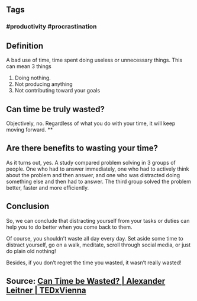 ** Tags
*** #productivity #procrastination
** Definition

A bad use of time, time spent doing useless or unnecessary things. This can mean 3 things

1. Doing nothing.
2. Not producing anything
3. Not contributing toward your goals
** Can time be truly wasted?

Objectively, no. Regardless of what you do with your time, it will keep moving forward.
**
** Are there benefits to wasting your time?

As it turns out, yes. A study compared problem solving in 3 groups of people. One who had to answer immediately, one who had to actively think about the problem and then answer, and one who was distracted doing something else and then had to answer. The third group solved the problem better, faster and more efficiently.
** Conclusion

So, we can conclude that distracting yourself from your tasks or duties can help you to do better when you come back to them.

Of course, you shouldn’t waste all day every day. Set aside some time to distract yourself, go on a walk, meditate, scroll through social media, or just do plain old nothing!

Besides, if you don’t regret the time you wasted, it wasn’t really wasted!
** Source: [[https://youtu.be/sU_FjCatI58][Can Time be Wasted? | Alexander Leitner | TEDxVienna]]
